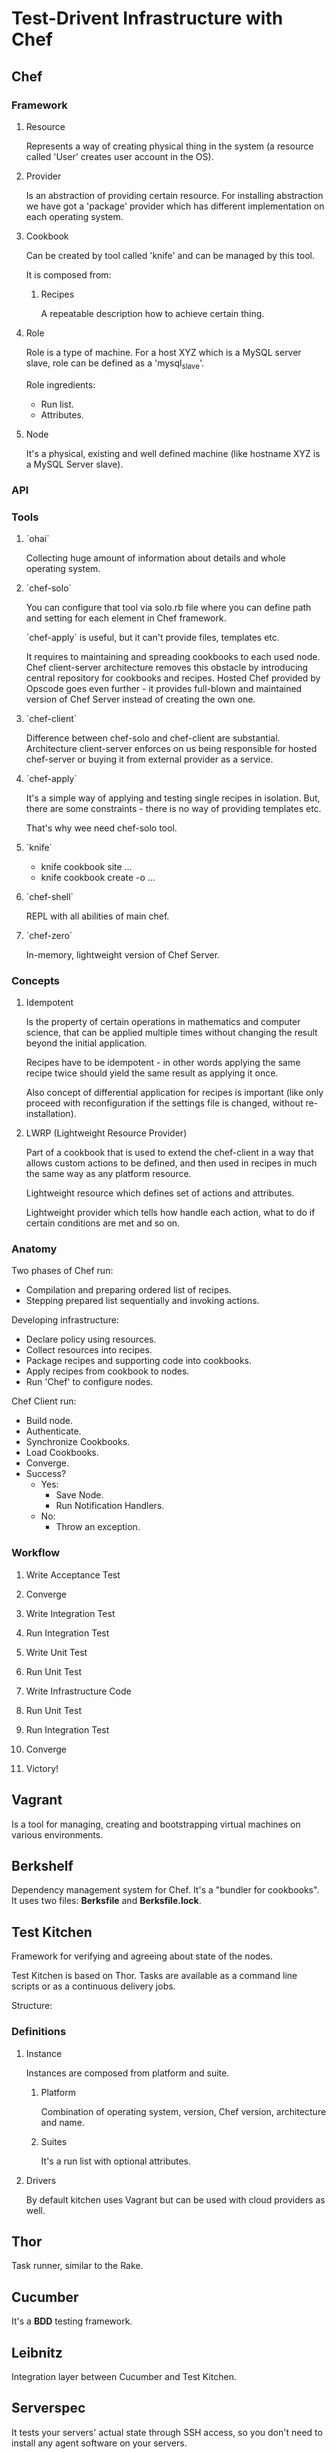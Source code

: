 * Test-Drivent Infrastructure with Chef

** Chef

*** Framework

**** Resource

Represents a way of creating physical thing in the system (a resource
called 'User' creates user account in the OS).

**** Provider

Is an abstraction of providing certain resource. For installing abstraction
we have got a 'package' provider which has different implementation on
each operating system.

**** Cookbook

Can be created by tool called 'knife' and can be managed by this tool.

It is composed from:

***** Recipes

A repeatable description how to achieve certain thing.

**** Role

Role is a type of machine. For a host XYZ which is a MySQL server slave,
role can be defined as a 'mysql_slave'.

Role ingredients:
- Run list.
- Attributes.

**** Node

It's a physical, existing and well defined machine (like hostname
XYZ is a MySQL Server slave).

*** API
*** Tools

**** `ohai`

Collecting huge amount of information about details and whole operating system.

**** `chef-solo`

You can configure that tool via solo.rb file where you can define path
and setting for each element in Chef framework.

`chef-apply` is useful, but it can't provide files, templates etc.

It requires to maintaining and spreading cookbooks to each used node.
Chef client-server architecture removes this obstacle by introducing central
repository for cookbooks and recipes. Hosted Chef provided by Opscode goes
even further - it provides full-blown and maintained version of Chef Server
instead of creating the own one.

**** `chef-client`

Difference between chef-solo and chef-client are substantial. Architecture
client-server enforces on us being responsible for hosted chef-server or
buying it from external provider as a service.

**** `chef-apply`

It's a simple way of applying and testing single recipes in isolation. But,
there are some constraints - there is no way of providing templates etc.

That's why wee need chef-solo tool.

**** `knife`

- knife cookbook site ...
- knife cookbook create -o ...

**** `chef-shell`

REPL with all abilities of main chef.

**** `chef-zero`

In-memory, lightweight version of Chef Server.

*** Concepts

**** Idempotent

Is the property of certain operations in mathematics and computer science,
that can be applied multiple times without changing the result beyond the
initial application.

Recipes have to be idempotent - in other words applying the same recipe
twice should yield the same result as applying it once.

Also concept of differential application for recipes is important (like
only proceed with reconfiguration if the settings file is changed, without
re-installation).

**** LWRP (Lightweight Resource Provider)

Part of a cookbook that is used to extend the chef-client in a way that
allows custom actions to be defined, and then used in recipes in much the
same way as any platform resource.

Lightweight resource which defines set of actions and attributes.

Lightweight provider which tells how handle each action, what to do if
certain conditions are met and so on.

*** Anatomy

Two phases of Chef run:
- Compilation and preparing ordered list of recipes.
- Stepping prepared list sequentially and invoking actions.

Developing infrastructure:
- Declare policy using resources.
- Collect resources into recipes.
- Package recipes and supporting code into cookbooks.
- Apply recipes from cookbook to nodes.
- Run 'Chef' to configure nodes.

Chef Client run:
- Build node.
- Authenticate.
- Synchronize Cookbooks.
- Load Cookbooks.
- Converge.
- Success?
  - Yes:
    - Save Node.
    - Run Notification Handlers.
  - No:
    - Throw an exception.

*** Workflow
**** Write Acceptance Test
**** Converge
**** Write Integration Test
**** Run Integration Test
**** Write Unit Test
**** Run Unit Test
**** Write Infrastructure Code
**** Run Unit Test
**** Run Integration Test
**** Converge
**** Victory!

** Vagrant

Is a tool for managing, creating and bootstrapping virtual machines on various environments.

** Berkshelf

Dependency management system for Chef. It's a "bundler for cookbooks".
It uses two files: *Berksfile* and *Berksfile.lock*.

** Test Kitchen

Framework for verifying and agreeing about state of the nodes.

Test Kitchen is based on Thor. Tasks are available as a command line scripts
or as a continuous delivery jobs.

Structure:

*** Definitions
**** Instance

Instances are composed from platform and suite.

***** Platform

Combination of operating system, version, Chef version, architecture and name.

***** Suites

It's a run list with optional attributes.

**** Drivers

By default kitchen uses Vagrant but can be used with cloud providers as well.

** Thor

Task runner, similar to the Rake.

** Cucumber

It's a *BDD* testing framework.

** Leibnitz

Integration layer between Cucumber and Test Kitchen.

** Serverspec

It tests your servers' actual state through SSH access, so you don't need to
install any agent software on your servers.

** Bats

Bash testing framework.

** Minitest Handler

Tool for integration testing, not so popular today.

** Chefspec

Tool for lightweight and purest unit-testing for Chef.

** Static Analysis and Linting Tools

*** Foodcritic

SCA for recipes but without syntax validation.

*** Knife Cookbook Test

Built-in knife option for validating syntax.

*** Tailor

Tests cookbooks according to the Ruby syntax standards (linter).

*** Strainer

Tool for collecting all of tools from above into one single command.
